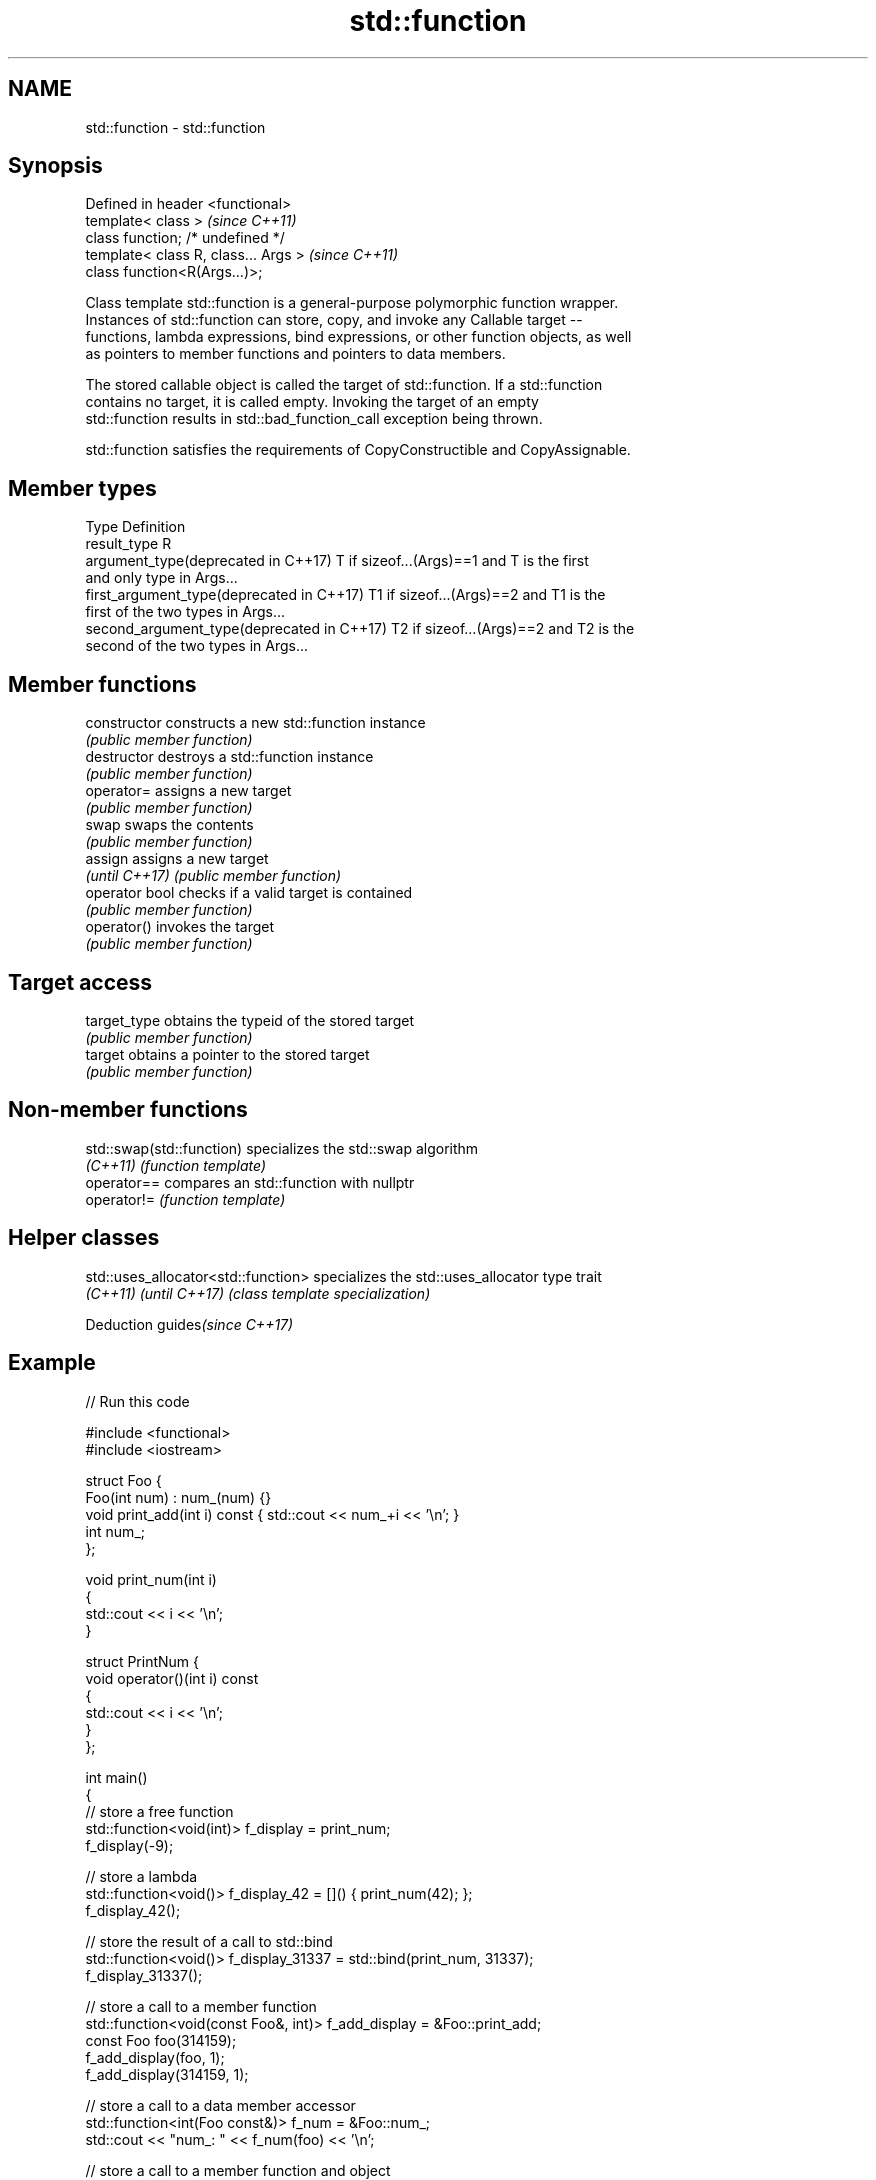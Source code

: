 .TH std::function 3 "2018.03.28" "http://cppreference.com" "C++ Standard Libary"
.SH NAME
std::function \- std::function

.SH Synopsis
   Defined in header <functional>
   template< class >                   \fI(since C++11)\fP
   class function; /* undefined */
   template< class R, class... Args >  \fI(since C++11)\fP
   class function<R(Args...)>;

   Class template std::function is a general-purpose polymorphic function wrapper.
   Instances of std::function can store, copy, and invoke any Callable target --
   functions, lambda expressions, bind expressions, or other function objects, as well
   as pointers to member functions and pointers to data members.

   The stored callable object is called the target of std::function. If a std::function
   contains no target, it is called empty. Invoking the target of an empty
   std::function results in std::bad_function_call exception being thrown.

   std::function satisfies the requirements of CopyConstructible and CopyAssignable.

.SH Member types

   Type                                      Definition
   result_type                               R
   argument_type(deprecated in C++17)        T if sizeof...(Args)==1 and T is the first
                                             and only type in Args...
   first_argument_type(deprecated in C++17)  T1 if sizeof...(Args)==2 and T1 is the
                                             first of the two types in Args...
   second_argument_type(deprecated in C++17) T2 if sizeof...(Args)==2 and T2 is the
                                             second of the two types in Args...

.SH Member functions

   constructor   constructs a new std::function instance
                 \fI(public member function)\fP 
   destructor    destroys a std::function instance
                 \fI(public member function)\fP 
   operator=     assigns a new target
                 \fI(public member function)\fP 
   swap          swaps the contents
                 \fI(public member function)\fP 
   assign        assigns a new target
   \fI(until C++17)\fP \fI(public member function)\fP 
   operator bool checks if a valid target is contained
                 \fI(public member function)\fP 
   operator()    invokes the target
                 \fI(public member function)\fP 
.SH Target access
   target_type   obtains the typeid of the stored target
                 \fI(public member function)\fP 
   target        obtains a pointer to the stored target
                 \fI(public member function)\fP 

.SH Non-member functions

   std::swap(std::function) specializes the std::swap algorithm
   \fI(C++11)\fP                  \fI(function template)\fP 
   operator==               compares an std::function with nullptr
   operator!=               \fI(function template)\fP 

.SH Helper classes

   std::uses_allocator<std::function> specializes the std::uses_allocator type trait
   \fI(C++11)\fP \fI(until C++17)\fP              \fI(class template specialization)\fP 

   Deduction guides\fI(since C++17)\fP

.SH Example

   
// Run this code

 #include <functional>
 #include <iostream>
  
 struct Foo {
     Foo(int num) : num_(num) {}
     void print_add(int i) const { std::cout << num_+i << '\\n'; }
     int num_;
 };
  
 void print_num(int i)
 {
     std::cout << i << '\\n';
 }
  
 struct PrintNum {
     void operator()(int i) const
     {
         std::cout << i << '\\n';
     }
 };
  
 int main()
 {
     // store a free function
     std::function<void(int)> f_display = print_num;
     f_display(-9);
  
     // store a lambda
     std::function<void()> f_display_42 = []() { print_num(42); };
     f_display_42();
  
     // store the result of a call to std::bind
     std::function<void()> f_display_31337 = std::bind(print_num, 31337);
     f_display_31337();
  
     // store a call to a member function
     std::function<void(const Foo&, int)> f_add_display = &Foo::print_add;
     const Foo foo(314159);
     f_add_display(foo, 1);
     f_add_display(314159, 1);
  
     // store a call to a data member accessor
     std::function<int(Foo const&)> f_num = &Foo::num_;
     std::cout << "num_: " << f_num(foo) << '\\n';
  
     // store a call to a member function and object
     using std::placeholders::_1;
     std::function<void(int)> f_add_display2 = std::bind( &Foo::print_add, foo, _1 );
     f_add_display2(2);
  
     // store a call to a member function and object ptr
     std::function<void(int)> f_add_display3 = std::bind( &Foo::print_add, &foo, _1 );
     f_add_display3(3);
  
     // store a call to a function object
     std::function<void(int)> f_display_obj = PrintNum();
     f_display_obj(18);
 }

.SH Output:

 -9
 42
 31337
 314160
 314160
 num_: 314159
 314161
 314162
 18

.SH See also

   bad_function_call the exception thrown when invoking an empty std::function
   \fI(C++11)\fP           \fI(class)\fP 
   mem_fn            creates a function object out of a pointer to a member
   \fI(C++11)\fP           \fI(function template)\fP 
